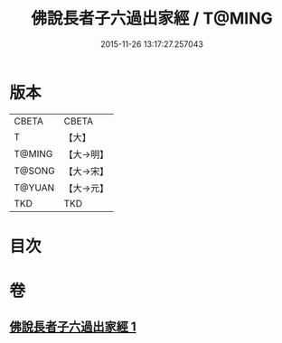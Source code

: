 #+TITLE: 佛說長者子六過出家經 / T@MING
#+DATE: 2015-11-26 13:17:27.257043
* 版本
 |     CBETA|CBETA   |
 |         T|【大】     |
 |    T@MING|【大→明】   |
 |    T@SONG|【大→宋】   |
 |    T@YUAN|【大→元】   |
 |       TKD|TKD     |

* 目次
* 卷
** [[file:KR6a0137_001.txt][佛說長者子六過出家經 1]]
